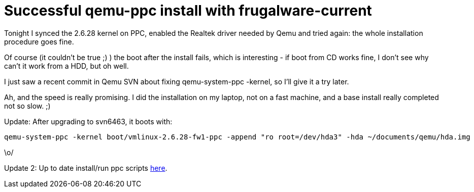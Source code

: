 = Successful qemu-ppc install with frugalware-current

:slug: successful-qemu-ppc-install-with-frugalw
:category: hacking
:tags: en
:date: 2009-01-27T01:01:48Z
Tonight I synced the 2.6.28 kernel on PPC, enabled the Realtek driver
needed by Qemu and tried again: the whole installation procedure goes
fine.

Of course (it couldn't be true ;) ) the boot after the install fails,
which is interesting - if boot from CD works fine, I don't see why can't
it work from a HDD, but oh well.

I just saw a recent commit in Qemu SVN about fixing qemu-system-ppc
-kernel, so I'll give it a try later.

Ah, and the speed is really promising. I did the installation on my
laptop, not on a fast machine, and a base install really completed not
so slow. ;)

Update: After upgrading to svn6463, it boots with:

----
qemu-system-ppc -kernel boot/vmlinux-2.6.28-fw1-ppc -append "ro root=/dev/hda3" -hda ~/documents/qemu/hda.img
----

\o/

Update 2: Up to date install/run ppc scripts http://git.frugalware.org/repos/vmexam/virt/[here].
